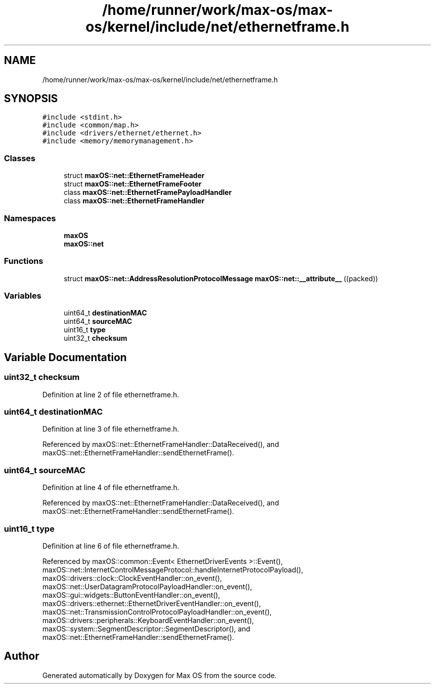 .TH "/home/runner/work/max-os/max-os/kernel/include/net/ethernetframe.h" 3 "Fri Jan 5 2024" "Version 0.1" "Max OS" \" -*- nroff -*-
.ad l
.nh
.SH NAME
/home/runner/work/max-os/max-os/kernel/include/net/ethernetframe.h
.SH SYNOPSIS
.br
.PP
\fC#include <stdint\&.h>\fP
.br
\fC#include <common/map\&.h>\fP
.br
\fC#include <drivers/ethernet/ethernet\&.h>\fP
.br
\fC#include <memory/memorymanagement\&.h>\fP
.br

.SS "Classes"

.in +1c
.ti -1c
.RI "struct \fBmaxOS::net::EthernetFrameHeader\fP"
.br
.ti -1c
.RI "struct \fBmaxOS::net::EthernetFrameFooter\fP"
.br
.ti -1c
.RI "class \fBmaxOS::net::EthernetFramePayloadHandler\fP"
.br
.ti -1c
.RI "class \fBmaxOS::net::EthernetFrameHandler\fP"
.br
.in -1c
.SS "Namespaces"

.in +1c
.ti -1c
.RI " \fBmaxOS\fP"
.br
.ti -1c
.RI " \fBmaxOS::net\fP"
.br
.in -1c
.SS "Functions"

.in +1c
.ti -1c
.RI "struct \fBmaxOS::net::AddressResolutionProtocolMessage\fP \fBmaxOS::net::__attribute__\fP ((packed))"
.br
.in -1c
.SS "Variables"

.in +1c
.ti -1c
.RI "uint64_t \fBdestinationMAC\fP"
.br
.ti -1c
.RI "uint64_t \fBsourceMAC\fP"
.br
.ti -1c
.RI "uint16_t \fBtype\fP"
.br
.ti -1c
.RI "uint32_t \fBchecksum\fP"
.br
.in -1c
.SH "Variable Documentation"
.PP 
.SS "uint32_t checksum"

.PP
Definition at line 2 of file ethernetframe\&.h\&.
.SS "uint64_t destinationMAC"

.PP
Definition at line 3 of file ethernetframe\&.h\&.
.PP
Referenced by maxOS::net::EthernetFrameHandler::DataReceived(), and maxOS::net::EthernetFrameHandler::sendEthernetFrame()\&.
.SS "uint64_t sourceMAC"

.PP
Definition at line 4 of file ethernetframe\&.h\&.
.PP
Referenced by maxOS::net::EthernetFrameHandler::DataReceived(), and maxOS::net::EthernetFrameHandler::sendEthernetFrame()\&.
.SS "uint16_t type"

.PP
Definition at line 6 of file ethernetframe\&.h\&.
.PP
Referenced by maxOS::common::Event< EthernetDriverEvents >::Event(), maxOS::net::InternetControlMessageProtocol::handleInternetProtocolPayload(), maxOS::drivers::clock::ClockEventHandler::on_event(), maxOS::net::UserDatagramProtocolPayloadHandler::on_event(), maxOS::gui::widgets::ButtonEventHandler::on_event(), maxOS::drivers::ethernet::EthernetDriverEventHandler::on_event(), maxOS::net::TransmissionControlProtocolPayloadHandler::on_event(), maxOS::drivers::peripherals::KeyboardEventHandler::on_event(), maxOS::system::SegmentDescriptor::SegmentDescriptor(), and maxOS::net::EthernetFrameHandler::sendEthernetFrame()\&.
.SH "Author"
.PP 
Generated automatically by Doxygen for Max OS from the source code\&.
